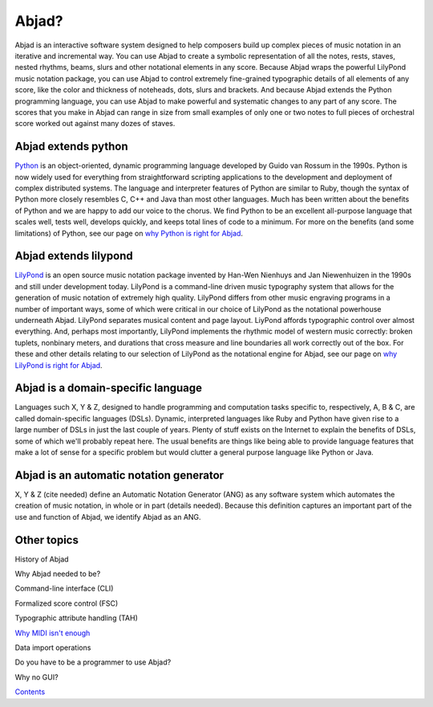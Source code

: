 Abjad?
======

Abjad is an interactive software system designed to help composers
build up complex pieces of music notation in an iterative and
incremental way. You can use Abjad to create a symbolic representation
of all the notes, rests, staves, nested rhythms, beams, slurs and
other notational elements in any score. Because Abjad wraps the
powerful LilyPond music notation package, you can use Abjad to control
extremely fine-grained typographic details of all elements of any
score, like the color and thickness of noteheads, dots, slurs and
brackets. And because Abjad extends the Python programming language,
you can use Abjad to make powerful and systematic changes to any part
of any score. The scores that you make in Abjad can range in size from
small examples of only one or two notes to full pieces of orchestral
score worked out against many dozes of staves.



Abjad extends python
--------------------

`Python <www.python.org>`__ is an object-oriented, dynamic programming
language developed by Guido van Rossum in the 1990s. Python is now
widely used for everything from straightforward scripting applications
to the development and deployment of complex distributed systems. The
language and interpreter features of Python are similar to Ruby,
though the syntax of Python more closely resembles C, C++ and Java
than most other languages. Much has been written about the benefits of
Python and we are happy to add our voice to the chorus. We find Python
to be an excellent all-purpose language that scales well, tests well,
develops quickly, and keeps total lines of code to a minimum. For more
on the benefits (and some limitations) of Python, see our page on `why
Python is right for Abjad <../python/index.html>`__.



Abjad extends lilypond
----------------------

`LilyPond <www.lilypond.org>`__ is an open source music notation
package invented by Han-Wen Nienhuys and Jan Niewenhuizen in the 1990s
and still under development today. LilyPond is a command-line driven
music typography system that allows for the generation of music
notation of extremely high quality. LilyPond differs from other music
engraving programs in a number of important ways, some of which were
critical in our choice of LilyPond as the notational powerhouse
underneath Abjad. LilyPond separates musical content and page layout.
LiyPond affords typographic control over almost everything. And,
perhaps most importantly, LilyPond implements the rhythmic model of
western music correctly: broken tuplets, nonbinary meters, and
durations that cross measure and line boundaries all work correctly
out of the box. For these and other details relating to our selection
of LilyPond as the notational engine for Abjad, see our page on `why
LilyPond is right for Abjad <../lilypond/index.html>`__.



Abjad is a domain-specific language
-----------------------------------

Languages such X, Y & Z, designed to handle programming and
computation tasks specific to, respectively, A, B & C, are called
domain-specific languages (DSLs). Dynamic, interpreted languages like
Ruby and Python have given rise to a large number of DSLs in just the
last couple of years. Plenty of stuff exists on the Internet to
explain the benefits of DSLs, some of which we'll probably repeat
here. The usual benefits are things like being able to provide
language features that make a lot of sense for a specific problem but
would clutter a general purpose language like Python or Java.



Abjad is an automatic notation generator
----------------------------------------

X, Y & Z (cite needed) define an Automatic Notation Generator (ANG) as
any software system which automates the creation of music notation, in
whole or in part (details needed). Because this definition captures an
important part of the use and function of Abjad, we identify Abjad as
an ANG.



Other topics
------------

History of Abjad

Why Abjad needed to be?

Command-line interface (CLI)

Formalized score control (FSC)

Typographic attribute handling (TAH)

`Why MIDI isn't enough <../midi_not_enough/index.html>`__

Data import operations

Do you have to be a programmer to use Abjad?

Why no GUI?

`Contents <../../index.html>`__




